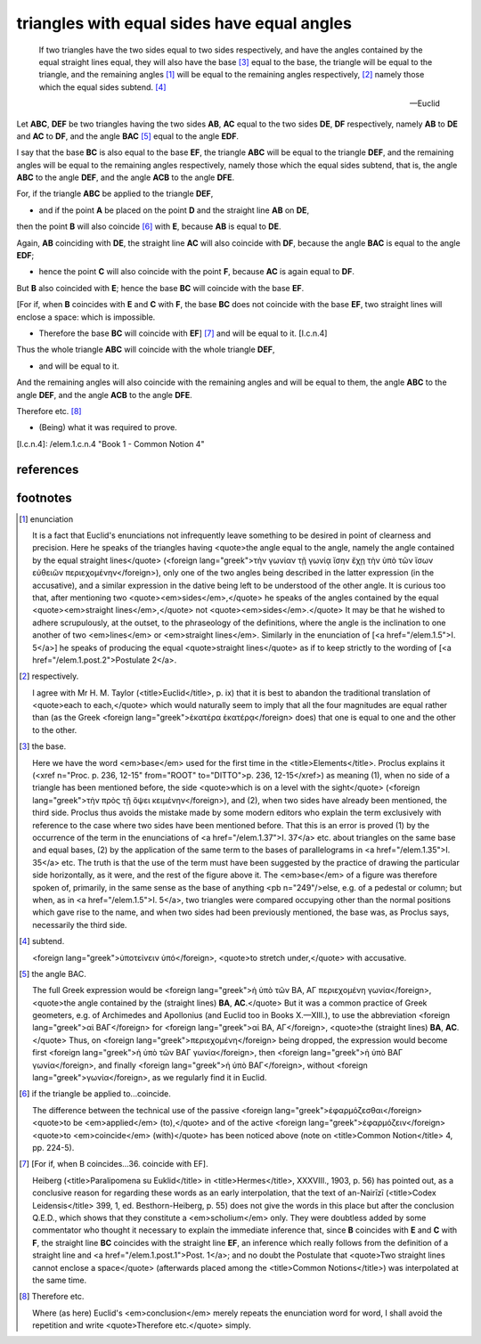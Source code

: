 .. _I.4:
.. _triangles with equal sides have equal angles:

triangles with equal sides have equal angles
============================================

.. index:: proof, triangles

.. image:: elem.1.prop.4.png
   :align: right
   :width: 300px

..

  If two triangles have the two sides equal to two sides respectively, and have
  the angles contained by the equal straight lines equal, they will also have
  the base [3]_ equal to the base, the triangle will be equal to the
  triangle, and the remaining angles [1]_ will be equal to the remaining
  angles respectively, [2]_ namely those which the equal sides subtend.
  [4]_

  -- Euclid


Let **ABC**, **DEF** be two triangles having the two sides **AB**, **AC** equal
to the two sides **DE**, **DF** respectively, namely **AB** to **DE** and
**AC** to **DF**, and the angle **BAC** [5]_  equal to the angle **EDF**.

I say that the base **BC** is also equal to the base **EF**, the triangle
**ABC** will be equal to the triangle **DEF**, and the remaining angles will be
equal to the remaining angles respectively, namely those which the equal sides
subtend, that is, the angle **ABC** to the angle **DEF**, and the angle **ACB**
to the angle **DFE**.

For, if the triangle **ABC** be applied to the triangle **DEF**,

- and if the point **A** be placed on the point **D** and the straight line
  **AB** on **DE**,

then the point **B** will also coincide [6]_ with **E**, because **AB** is
equal to **DE**.

Again, **AB** coinciding with **DE**, the straight line **AC** will also
coincide with **DF**, because the angle **BAC** is equal to the angle **EDF**;

- hence the point **C** will also coincide with the point **F**, because **AC**
  is again equal to **DF**.

But **B** also coincided with **E**; hence the base **BC** will coincide with
the base **EF**.

[For if, when **B** coincides with **E** and **C** with **F**, the base **BC**
does not coincide with the base **EF**, two straight lines will enclose a
space: which is impossible.

- Therefore the base **BC** will coincide with **EF**] [7]_ and will be
  equal to it. [I.c.n.4]

Thus the whole triangle **ABC** will coincide with the whole triangle **DEF**,

- and will be equal to it.

And the remaining angles will also coincide with the remaining angles and will
be equal to them, the angle **ABC** to the angle **DEF**, and the angle **ACB**
to the angle **DFE**.

Therefore etc. [8]_

- (Being) what it was required to prove.


[I.c.n.4]: /elem.1.c.n.4 "Book 1 - Common Notion 4"

references
----------

.. graph BT

.. I_4[ I.4 ]:::prop;
.. click I_4 "/elem.1.4" "Book I Proposition 4";

.. %%%% dependencies


.. I_cn4( I.cn.4 ):::cn;
.. click I_cn4 "/elem.1.c.n.4" "Book I Common Notion 4";

.. %%%% links

.. I_4 --> I_cn4

footnotes
---------

.. [1] enunciation

   It is a fact that Euclid's enunciations not infrequently leave something to
   be desired in point of clearness and precision. Here he speaks of the
   triangles having <quote>the angle equal to the angle, namely the angle
   contained by the equal straight lines</quote> (<foreign lang="greek">τὴν
   γωνίαν τῇ γωνίᾳ ἴσην ἔχῃ τὴν ὑπὸ τῶν ἴσων εὐθειῶν περιεχομένην</foreign>),
   only one of the two angles being described in the latter expression (in the
   accusative), and a similar expression in the dative being left to be
   understood of the other angle. It is curious too that, after mentioning two
   <quote><em>sides</em>,</quote> he speaks of the angles contained by the
   equal <quote><em>straight lines</em>,</quote> not
   <quote><em>sides</em>.</quote> It may be that he wished to adhere
   scrupulously, at the outset, to the phraseology of the definitions, where
   the angle is the inclination to one another of two <em>lines</em> or
   <em>straight lines</em>. Similarly in the enunciation of [<a
   href="/elem.1.5">I. 5</a>] he speaks of producing the equal <quote>straight
   lines</quote> as if to keep strictly to the wording of [<a
   href="/elem.1.post.2">Postulate 2</a>.

.. [2] respectively.

   I agree with Mr H. M. Taylor (<title>Euclid</title>, p. ix) that it is best
   to abandon the traditional translation of <quote>each to each,</quote> which
   would naturally seem to imply that all the four magnitudes are equal rather
   than (as the Greek <foreign lang="greek">ὲκατέρα ὲκατέρᾳ</foreign> does)
   that one is equal to one and the other to the other.

.. [3] the base.

   Here we have the word <em>base</em> used for the first time in the
   <title>Elements</title>. Proclus explains it (<xref n="Proc. p.  236, 12-15"
   from="ROOT" to="DITTO">p. 236, 12-15</xref>) as meaning (1), when no side of
   a triangle has been mentioned before, the side <quote>which is on a level
   with the sight</quote> (<foreign lang="greek">τὴν πρὸς τῇ ὄψει
   κειμένην</foreign>), and (2), when two sides have already been mentioned,
   the third side. Proclus thus avoids the mistake made by some modern editors
   who explain the term exclusively with reference to the case where two sides
   have been mentioned before. That this is an error is proved (1) by the
   occurrence of the term in the enunciations of <a href="/elem.1.37">I. 37</a>
   etc. about triangles on the same base and equal bases, (2) by the
   application of the same term to the bases of parallelograms in <a
   href="/elem.1.35">I. 35</a> etc. The truth is that the use of the term must
   have been suggested by the practice of drawing the particular side
   horizontally, as it were, and the rest of the figure above it. The
   <em>base</em> of a figure was therefore spoken of, primarily, in the same
   sense as the base of anything <pb n="249"/>else, e.g. of a pedestal or
   column; but when, as in <a href="/elem.1.5">I. 5</a>, two triangles were
   compared occupying other than the normal positions which gave rise to the
   name, and when two sides had been previously mentioned, the base was, as
   Proclus says, necessarily the third side.

.. [4] subtend.

   <foreign lang="greek">ὑποτείνειν ὑπό</foreign>, <quote>to stretch
   under,</quote> with accusative.

.. [5] the angle BAC.

   The full Greek expression would be <foreign lang="greek">ἡ ὑπὸ τῶν ΒΑ, ΑΓ
   περιεχομένη γωνία</foreign>, <quote>the angle contained by the (straight
   lines) **BA**, **AC**.</quote> But it was a common practice of Greek
   geometers, e.g. of Archimedes and Apollonius (and Euclid too in Books
   X.—XIII.), to use the abbreviation <foreign lang="greek">αἱ ΒΑΓ</foreign>
   for <foreign lang="greek">αἱ ΒΑ, ΑΓ</foreign>, <quote>the (straight lines)
   **BA**, **AC**.</quote> Thus, on <foreign lang="greek">περιεχομένη</foreign>
   being dropped, the expression would become first <foreign lang="greek">ἡ ὑπὸ
   τῶν ΒΑΓ γωνία</foreign>, then <foreign lang="greek">ἡ ὑπὸ ΒΑΓ
   γωνία</foreign>, and finally <foreign lang="greek">ἡ ὑπὸ ΒΑΓ</foreign>,
   without <foreign lang="greek">γωνία</foreign>, as we regularly find it in
   Euclid.

.. [6] if the triangle be applied to...coincide.

   The difference between the technical use of the passive <foreign
   lang="greek">ἐφαρμόζεσθαι</foreign> <quote>to be <em>applied</em>
   (to),</quote> and of the active <foreign lang="greek">ἐφαρμόζειν</foreign>
   <quote>to <em>coincide</em> (with)</quote> has been noticed above (note on
   <title>Common Notion</title> 4, pp. 224-5).

.. [7] [For if, when B coincides...36. coincide with EF].

   Heiberg (<title>Paralipomena su Euklid</title> in <title>Hermes</title>,
   XXXVIII., 1903, p. 56) has pointed out, as a conclusive reason for regarding
   these words as an early interpolation, that the text of an-Nairīzī
   (<title>Codex Leidensis</title> 399, 1, ed. Besthorn-Heiberg, p. 55) does
   not give the words in this place but after the conclusion Q.E.D., which
   shows that they constitute a <em>scholium</em> only. They were doubtless
   added by some commentator who thought it necessary to explain the immediate
   inference that, since **B** coincides with **E** and **C** with **F**, the
   straight line **BC** coincides with the straight line **EF**, an inference
   which really follows from the definition of a straight line and <a
   href="/elem.1.post.1">Post. 1</a>; and no doubt the Postulate that
   <quote>Two straight lines cannot enclose a space</quote> (afterwards placed
   among the <title>Common Notions</title>) was interpolated at the same time.

.. [8] Therefore etc.

   Where (as here) Euclid's <em>conclusion</em> merely repeats the enunciation
   word for word, I shall avoid the repetition and write <quote>Therefore
   etc.</quote> simply.
